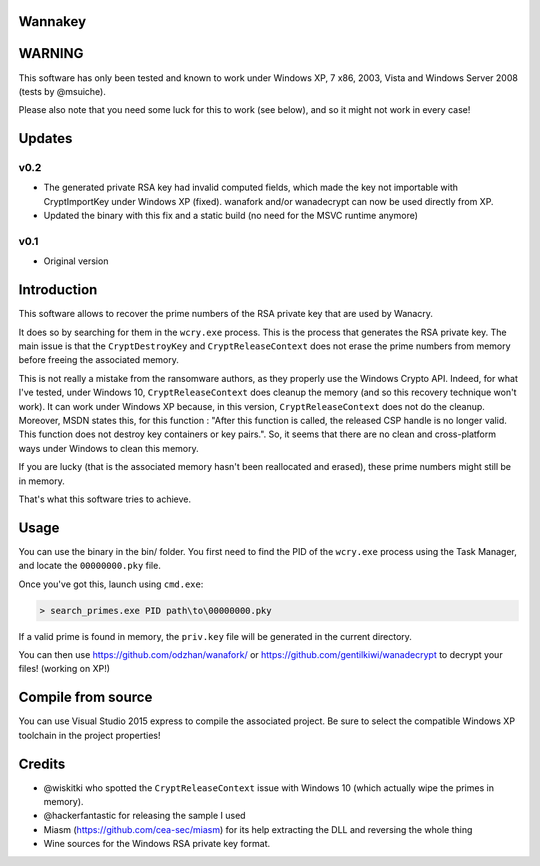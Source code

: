 Wannakey
========

WARNING
=======

This software has only been tested and known to work under Windows XP, 7 x86,
2003, Vista and Windows Server 2008 (tests by @msuiche).

Please also note that you need some luck for this to work (see below), and so
it might not work in every case!

Updates
=======

v0.2
----

* The generated private RSA key had invalid computed fields, which made the key
  not importable with CryptImportKey under Windows XP (fixed). wanafork and/or wanadecrypt can
  now be used directly from XP.

* Updated the binary with this fix and a static build (no need for the MSVC
  runtime anymore)

v0.1
----

* Original version

Introduction
============

This software allows to recover the prime numbers of the RSA private key that are used by Wanacry.

It does so by searching for them in the ``wcry.exe`` process. This is the
process that generates the RSA private key. The main issue is that the
``CryptDestroyKey`` and ``CryptReleaseContext`` does not erase the prime
numbers from memory before freeing the associated memory.

This is not really a mistake from the ransomware authors, as they properly use
the Windows Crypto API. Indeed, for what I've tested, under Windows 10,
``CryptReleaseContext`` does cleanup the memory (and so this recovery technique
won't work). It can work under Windows XP because, in this version,
``CryptReleaseContext`` does not do the cleanup. Moreover, MSDN states this,
for this function : "After this function is called, the released CSP handle is
no longer valid. This function does not destroy key containers or key pairs.".
So, it seems that there are no clean and cross-platform ways under Windows to
clean this memory.

If you are lucky (that is the associated memory hasn't been reallocated and
erased), these prime numbers might still be in memory.

That's what this software tries to achieve.

Usage
=====

You can use the binary in the bin/ folder. You first need to find the PID of
the ``wcry.exe`` process using the Task Manager, and locate the
``00000000.pky`` file.

Once you've got this, launch using ``cmd.exe``:

.. code::

   > search_primes.exe PID path\to\00000000.pky

If a valid prime is found in memory, the ``priv.key`` file will be generated in
the current directory.

You can then use https://github.com/odzhan/wanafork/ or
https://github.com/gentilkiwi/wanadecrypt to decrypt your files! (working on
XP!)

Compile from source
===================

You can use Visual Studio 2015 express to compile the associated project. Be
sure to select the compatible Windows XP toolchain in the project properties!

Credits
=======

* @wiskitki who spotted the ``CryptReleaseContext`` issue with Windows 10 (which actually wipe the primes in memory).
* @hackerfantastic for releasing the sample I used
* Miasm (https://github.com/cea-sec/miasm) for its help extracting the DLL and reversing the whole thing
* Wine sources for the Windows RSA private key format.
